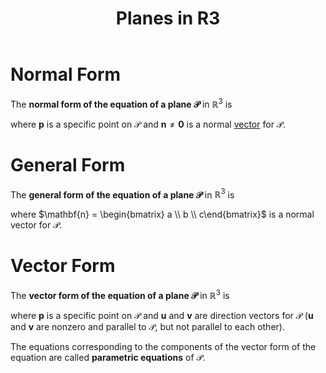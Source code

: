 :PROPERTIES:
:ID:       add8a012-7e54-4e3f-b115-1d23caeb9981
:END:
#+title: Planes in R3
#+filetags: linear_algebra vectors

* Normal Form
The *normal form of the equation of a plane \(\mathscr{P}\)* in \(\mathbb{R}^3\) is
\begin{equation*}
\mathbf{n} \cdot (\mathbf{x} - \mathbf{p}) = 0 \quad \text{or} \quad \mathbf{n} \cdot \mathbf{x} = \mathbf{n}\cdot \mathbf{p}
\end{equation*}
where \(\mathbf{p}\) is a specific point on \(\mathscr{P}\) and \(\mathbf{n} \ne \mathbf{0}\) is a normal [[id:81c97780-c8a5-4652-a6eb-d33732c37f1e][vector]] for \(\mathscr{P}\).

* General Form
The *general form of the equation of a plane \(\mathscr{P}\)* in \(\mathbb{R}^3\) is
\begin{equation*}
ax + by + cz = d
\end{equation*}
where \(\mathbf{n} = \begin{bmatrix} a \\ b \\ c\end{bmatrix}\) is a normal vector for \(\mathscr{P}\).

* Vector Form
The *vector form of the equation of a plane \(\mathscr{P}\)* in \(\mathbb{R}^3\) is
\begin{equation*}
\mathbf{x} = \mathbf{p} + s\mathbf{u} + t\mathbf{v}
\end{equation*}
where \(\mathbf{p}\) is a specific point on \(\mathscr{P}\) and \(\mathbf{u}\) and \(\mathbf{v}\) are direction vectors for \(\mathscr{P}\) (\(\mathbf{u}\) and \(\mathbf{v}\) are nonzero and parallel to \(\mathscr{P}\), but not parallel to each other).

The equations corresponding to the components of the vector form of the equation are called *parametric equations* of \(\mathscr{P}\).
